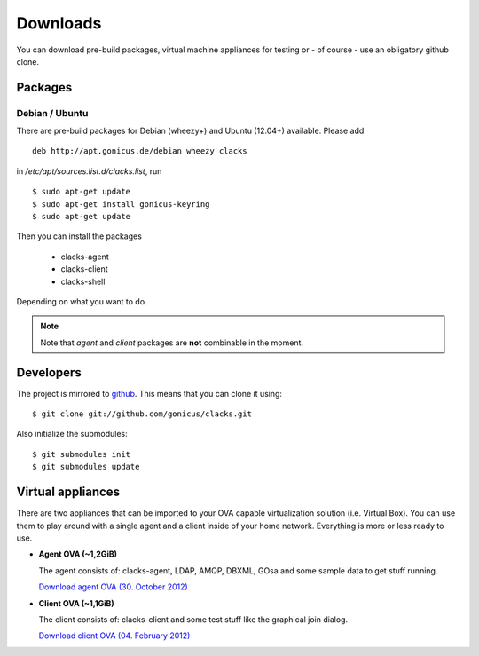 Downloads
=========

You can download pre-build packages, virtual machine appliances for testing or
- of course - use an obligatory github clone.

Packages
--------

Debian / Ubuntu
^^^^^^^^^^^^^^^

There are pre-build packages for Debian (wheezy+) and Ubuntu (12.04+) available. Please
add ::

  deb http://apt.gonicus.de/debian wheezy clacks

in */etc/apt/sources.list.d/clacks.list*, run ::

  $ sudo apt-get update
  $ sudo apt-get install gonicus-keyring
  $ sudo apt-get update

Then you can install the packages

  * clacks-agent
  * clacks-client
  * clacks-shell

Depending on what you want to do.

.. note::
   Note that *agent* and *client* packages are **not** combinable in the moment.


Developers
----------

The project is mirrored to `github <http://github.com/gonicus/clacks>`_. This means that you can clone it using::

    $ git clone git://github.com/gonicus/clacks.git

Also initialize the submodules::

    $ git submodules init
    $ git submodules update


Virtual appliances
------------------

There are two appliances that can be imported to your OVA capable virtualization solution
(i.e. Virtual Box). You can use them to play around with a single agent and a client inside
of your home network. Everything is more or less ready to use.

* **Agent OVA (~1,2GiB)**

  The agent consists of: clacks-agent, LDAP, AMQP, DBXML, GOsa and some sample data to get stuff running.

  `Download agent OVA (30. October 2012) <http://clacks-project.org/downloads/ClacksInfrastructureServer-20121030.ova>`_


* **Client OVA (~1,1GiB)**

  The client consists of: clacks-client and some test stuff like the graphical join dialog.

  `Download client OVA (04. February 2012) <http://clacks-project.org/downloads/ClacksClient-20120204.ova>`_

